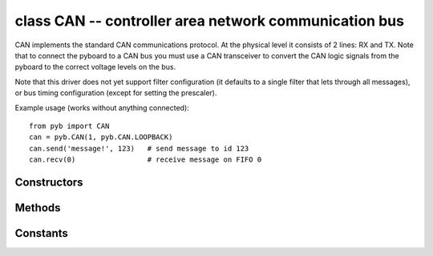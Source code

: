 class CAN -- controller area network communication bus
======================================================

CAN implements the standard CAN communications protocol.  At
the physical level it consists of 2 lines: RX and TX.  Note that
to connect the pyboard to a CAN bus you must use a CAN transceiver
to convert the CAN logic signals from the pyboard to the correct
voltage levels on the bus.

Note that this driver does not yet support filter configuration
(it defaults to a single filter that lets through all messages),
or bus timing configuration (except for setting the prescaler).

Example usage (works without anything connected)::

    from pyb import CAN
    can = pyb.CAN(1, pyb.CAN.LOOPBACK)
    can.send('message!', 123)   # send message to id 123
    can.recv(0)                 # receive message on FIFO 0


Constructors
------------

.. class:: pyb.CAN(bus, ...)

   Construct a CAN object on the given bus.  ``bus`` can be 1-2, or 'YA' or 'YB'.
   With no additional parameters, the CAN object is created but not
   initialised (it has the settings from the last initialisation of
   the bus, if any).  If extra arguments are given, the bus is initialised.
   See ``init`` for parameters of initialisation.
   
   The physical pins of the CAN busses are:
   
     - ``CAN(1)`` is on ``YA``: ``(RX, TX) = (Y3, Y4) = (PB8, PB9)``
     - ``CAN(2)`` is on ``YB``: ``(RX, TX) = (Y5, Y6) = (PB12, PB13)``


Methods
-------

.. method:: can.init(mode, extframe=False, prescaler=100, \*, sjw=1, bs1=6, bs2=8)

   Initialise the CAN bus with the given parameters:
   
     - ``mode`` is one of:  NORMAL, LOOPBACK, SILENT, SILENT_LOOPBACK

   If ``extframe`` is True then the bus uses extended identifiers in the frames (29 bits).
   Otherwise it uses standard 11 bit identifiers.

.. method:: can.deinit()

   Turn off the CAN bus.

.. method:: can.any(fifo)

   Return ``True`` if any message waiting on the FIFO, else ``False``.

.. method:: can.recv(fifo, \*, timeout=5000)

   Receive data on the bus:
   
     - ``fifo`` is an integer, which is the FIFO to receive on
     - ``timeout`` is the timeout in milliseconds to wait for the receive.
   
   Return value: buffer of data bytes.

.. method:: can.send(send, addr, \*, timeout=5000)

   Send a message on the bus:
   
     - ``send`` is the data to send (an integer to send, or a buffer object).
     - ``addr`` is the address to send to
     - ``timeout`` is the timeout in milliseconds to wait for the send.
   
   Return value: ``None``.


Constants
---------

.. data:: CAN.NORMAL
.. data:: CAN.LOOPBACK
.. data:: CAN.SILENT
.. data:: CAN.SILENT_LOOPBACK

   the mode of the CAN bus
